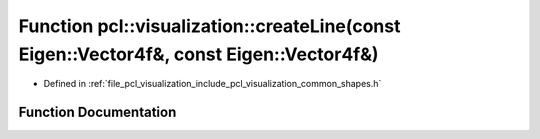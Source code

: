 .. _exhale_function_group__visualization_1gabb746d0348192ce0950dc7adf19052f4:

Function pcl::visualization::createLine(const Eigen::Vector4f&, const Eigen::Vector4f&)
=======================================================================================

- Defined in :ref:`file_pcl_visualization_include_pcl_visualization_common_shapes.h`


Function Documentation
----------------------


.. doxygenfunction:: pcl::visualization::createLine(const Eigen::Vector4f&, const Eigen::Vector4f&)
